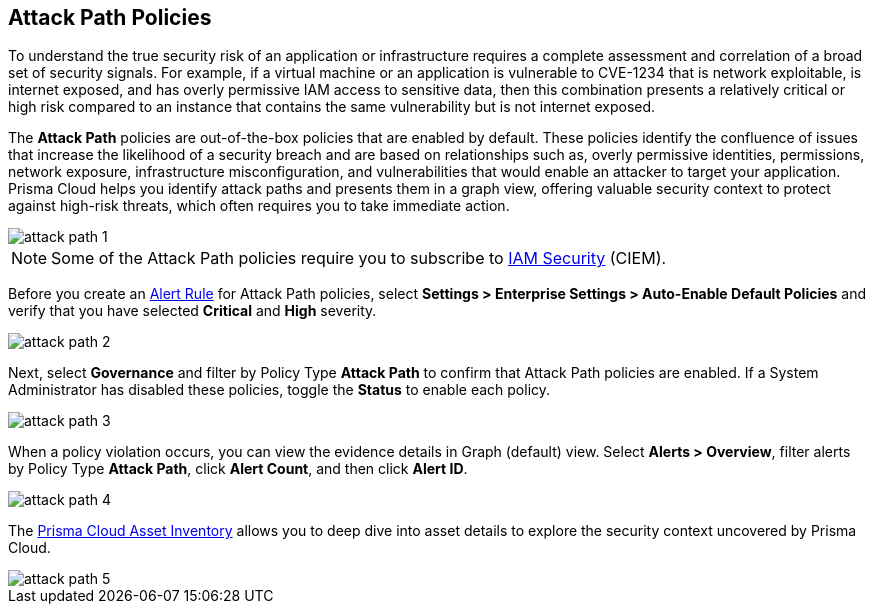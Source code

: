 == Attack Path Policies

To understand the true security risk of an application or infrastructure requires a complete assessment and correlation of a broad set of security signals. For example, if a virtual machine or an application is vulnerable to CVE-1234 that is network exploitable, is internet exposed, and has overly permissive IAM access to sensitive data, then this combination presents a relatively critical or high risk compared to an instance that contains the same vulnerability but is not internet exposed. 

The *Attack Path* policies are out-of-the-box policies that are enabled by default. These policies identify the confluence of issues that increase the likelihood of a security breach and are based on relationships such as, overly permissive identities, permissions, network exposure, infrastructure misconfiguration, and vulnerabilities that would enable an attacker to target your application. Prisma Cloud helps you identify attack paths and presents them in a graph view, offering valuable security context to protect against high-risk threats, which often requires you to take immediate action. 

image::governance/attack-path-1.png[]

NOTE: Some of the Attack Path policies require you to subscribe to xref:../administration/configure-iam-security/enable-iam-security.adoc[IAM Security] (CIEM).

Before you create an xref:../alerts/create-an-alert-rule-cloud-infrastructure.adoc[Alert Rule] for Attack Path policies, select *Settings > Enterprise Settings > Auto-Enable Default Policies* and verify that you have selected *Critical* and *High* severity. 

image::governance/attack-path-2.png[]

Next, select *Governance* and filter by Policy Type *Attack Path* to confirm that Attack Path policies are enabled. If a System Administrator has disabled these policies, toggle the *Status* to enable each policy.

image::governance/attack-path-3.png[]

When a policy violation occurs, you can view the evidence details in Graph (default) view. Select *Alerts > Overview*, filter alerts by Policy Type *Attack Path*, click *Alert Count*, and then click *Alert ID*. 

image::governance/attack-path-4.png[]

The xref:../cloud-and-software-inventory/asset-inventory.adoc[Prisma Cloud Asset Inventory] allows you to deep dive into asset details to explore the security context uncovered by Prisma Cloud.

image::governance/attack-path-5.png[]
